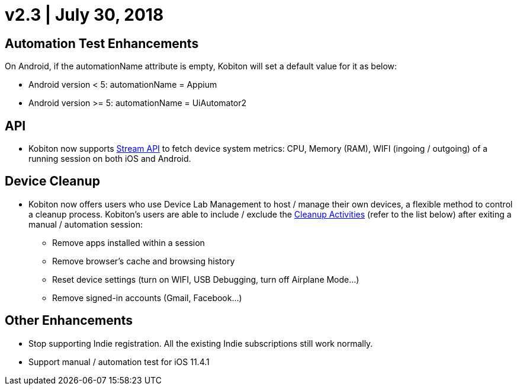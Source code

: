 = v2.3 | July 30, 2018
:navtitle: v2.3 | July 30, 2018

== Automation Test Enhancements

On Android, if the automationName attribute is empty, Kobiton will set a default value for it as below:

* Android version < 5: automationName = Appium

* Android version >= 5: automationName = UiAutomator2

== API

* Kobiton now supports https://api.kobiton.com/docs/#get-metric-url-stream[Stream API] to fetch device system metrics: CPU, Memory (RAM), WIFI (ingoing / outgoing) of a running session on both iOS and Android.

== Device Cleanup

* Kobiton now offers users who use Device Lab Management to host / manage their own devices, a flexible method to control a cleanup process. Kobiton’s users are able to include / exclude the https://support.kobiton.com/device-lab-management/device-cleanup-policy/device-cleanup[Cleanup Activities] (refer to the list below) after exiting a manual / automation session:
** Remove apps installed within a session
** Remove browser’s cache and browsing history
** Reset device settings (turn on WIFI, USB Debugging, turn off Airplane Mode…)
** Remove signed-in accounts (Gmail, Facebook...)

== Other Enhancements

* Stop supporting Indie registration. All the existing Indie subscriptions still work normally.

* Support manual / automation test for iOS 11.4.1
